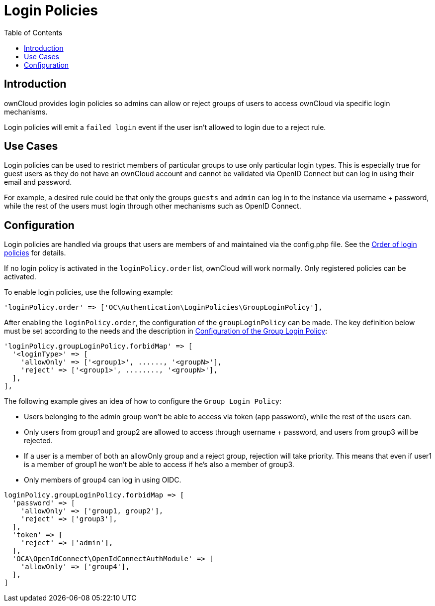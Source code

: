 = Login Policies
:toc: right

:description: ownCloud provides login policies so admins can allow or reject groups of users to access ownCloud via specific login mechanisms.

== Introduction

{description}

Login policies will emit a `failed login` event if the user isn't allowed to login due to a reject rule.

== Use Cases

Login policies can be used to restrict members of particular groups to use only particular login types. This is especially true for guest users as they do not have an ownCloud account and cannot be validated via OpenID Connect but can log in using their email and password.

For example, a desired rule could be that only the groups `guests` and `admin` can log in to the instance via username + password, while the rest of the users must login through other mechanisms such as OpenID Connect.

== Configuration

Login policies are handled via groups that users are members of and maintained via the config.php file. See the xref:configuration/server/config_sample_php_parameters.adoc#order-of-login-policies[Order of login policies] for details.

If no login policy is activated in the `loginPolicy.order` list, ownCloud will work normally. Only registered policies can be activated.

To enable login policies, use the following example:

[source,php]
----
'loginPolicy.order' => ['OC\Authentication\LoginPolicies\GroupLoginPolicy'],
----

After enabling the `loginPolicy.order`, the configuration of the `groupLoginPolicy` can be made. The key definition below must be set according to the needs and the description in xref:configuration/server/config_sample_php_parameters.adoc#configuration-of-the-group-login-policy[Configuration of the Group Login Policy]:

[source,php]
----
'loginPolicy.groupLoginPolicy.forbidMap' => [
  '<loginType>' => [
    'allowOnly' => ['<group1>', ......, '<groupN>'],
    'reject' => ['<group1>', ........, '<groupN>'],
  ],
],
----

The following example gives an idea of how to configure the `Group Login Policy`:

* Users belonging to the admin group won't be able to access via token (app password), while the rest of the users can.
* Only users from group1 and group2 are allowed to access through username + password, and users from group3 will be rejected.
* If a user is a member of both an allowOnly group and a reject group, rejection will take priority. This means that even if user1 is a member of group1 he won't be able to access if he's also a member of group3.
* Only members of group4 can log in using OIDC.

[source,php]
----
loginPolicy.groupLoginPolicy.forbidMap => [
  'password' => [
    'allowOnly' => ['group1, group2'],
    'reject' => ['group3'],
  ],
  'token' => [
    'reject' => ['admin'],
  ],
  'OCA\OpenIdConnect\OpenIdConnectAuthModule' => [
    'allowOnly' => ['group4'],
  ],
]
----
